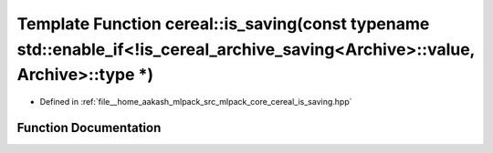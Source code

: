 .. _exhale_function_namespacecereal_1ae36f718d7a857ad4bbfbc7c8f4c52ade:

Template Function cereal::is_saving(const typename std::enable_if<!is_cereal_archive_saving<Archive>::value, Archive>::type \*)
===============================================================================================================================

- Defined in :ref:`file__home_aakash_mlpack_src_mlpack_core_cereal_is_saving.hpp`


Function Documentation
----------------------


.. doxygenfunction:: cereal::is_saving(const typename std::enable_if<!is_cereal_archive_saving<Archive>::value, Archive>::type *)
